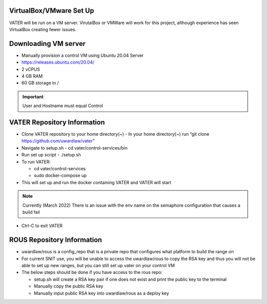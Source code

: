 VirtualBox/VMware Set Up
========================

VATER will be run on a VM server. VirutalBox or VMWare will work for
this project, although experience has seen VirtualBox creating fewer
issues. 

Downloading VM server
=====================

-  Manually provision a control VM using Ubuntu 20.04 Server
-  https://releases.ubuntu.com/20.04/
-  2 vCPUS
-  4 GB RAM
-  60 GB storage in / 

.. Important:: User and Hostname must equal Control


VATER Repository Information
============================

-  Clone VATER repository to your home directory(~)
   -  In your home directory(~) run
   “git clone https://github.com/uwardlaw/vater”

-  Navigate to setup.sh
   -  cd vater/control-services/bin

-  Run set up script
   -  ./setup.sh 
  
-  To run VATER:

   -  cd vater/control-services
   -  sudo docker-compose up

-  This will set up and run the docker containing VATER and VATER will
   start

.. NOTE:: Currently (March 2022) There is an issue with the env name
      on the semaphore configuration that causes a build fail

-  Ctrl-C to exit VATER

   
ROUS Repository Information
============================

- uwardlaw/rous is a config_repo that is a private repo that configures what platform to build the range on
   
-  For current SNIT use, you will be unable to access the uwardlaw/rous
   to copy the RSA key and thus you will not be able to set up new
   ranges, but you can still set up vater on your control VM
   
-  The below steps should be done if you have access to the rous repo:

   -  setup.sh will create a RSA key pair if one does not exist and
      print the public key to the terminal
   -  Manually copy the public RSA key
   -  Manually input public RSA key into uwardlaw/rous as a deploy key 
